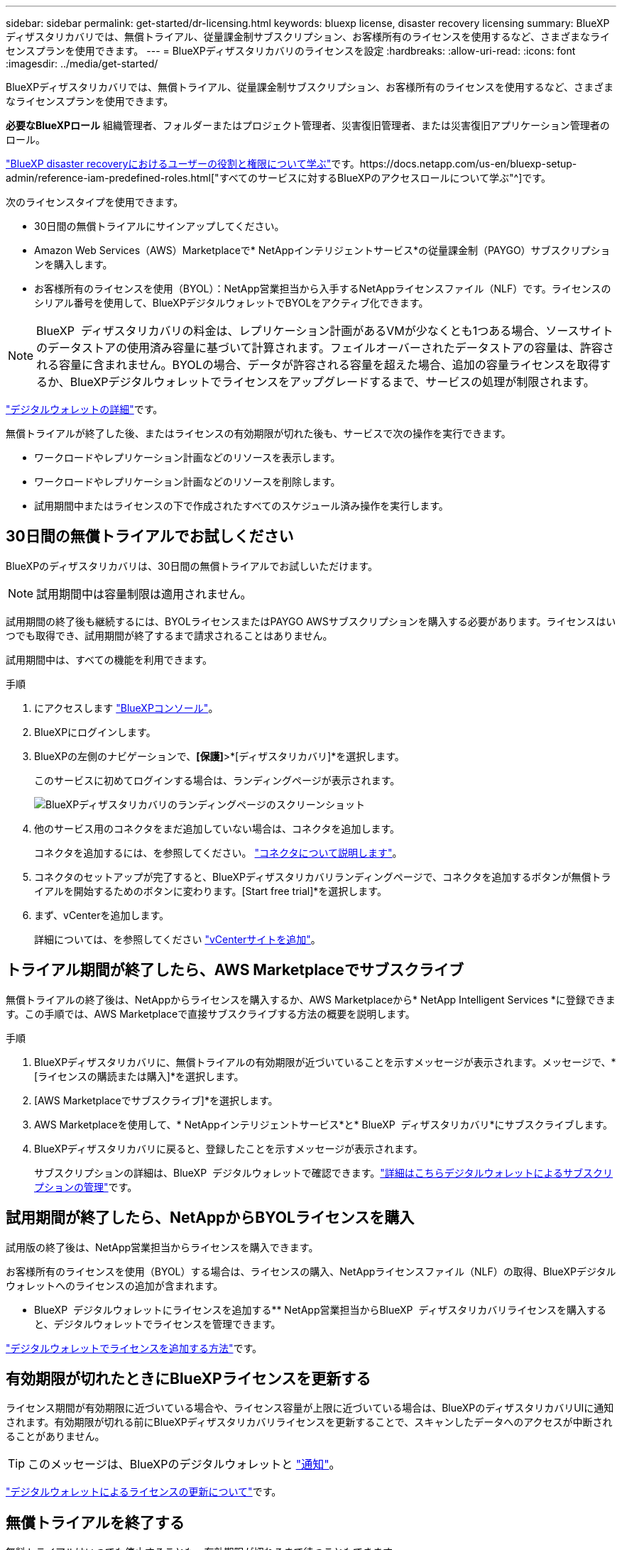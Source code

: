 ---
sidebar: sidebar 
permalink: get-started/dr-licensing.html 
keywords: bluexp license, disaster recovery licensing 
summary: BlueXPディザスタリカバリでは、無償トライアル、従量課金制サブスクリプション、お客様所有のライセンスを使用するなど、さまざまなライセンスプランを使用できます。 
---
= BlueXPディザスタリカバリのライセンスを設定
:hardbreaks:
:allow-uri-read: 
:icons: font
:imagesdir: ../media/get-started/


[role="lead"]
BlueXPディザスタリカバリでは、無償トライアル、従量課金制サブスクリプション、お客様所有のライセンスを使用するなど、さまざまなライセンスプランを使用できます。

*必要なBlueXPロール* 組織管理者、フォルダーまたはプロジェクト管理者、災害復旧管理者、または災害復旧アプリケーション管理者のロール。

link:../reference/dr-reference-roles.html["BlueXP disaster recoveryにおけるユーザーの役割と権限について学ぶ"]です。https://docs.netapp.com/us-en/bluexp-setup-admin/reference-iam-predefined-roles.html["すべてのサービスに対するBlueXPのアクセスロールについて学ぶ"^]です。

次のライセンスタイプを使用できます。

* 30日間の無償トライアルにサインアップしてください。
* Amazon Web Services（AWS）Marketplaceで* NetAppインテリジェントサービス*の従量課金制（PAYGO）サブスクリプションを購入します。
* お客様所有のライセンスを使用（BYOL）：NetApp営業担当から入手するNetAppライセンスファイル（NLF）です。ライセンスのシリアル番号を使用して、BlueXPデジタルウォレットでBYOLをアクティブ化できます。



NOTE: BlueXP  ディザスタリカバリの料金は、レプリケーション計画があるVMが少なくとも1つある場合、ソースサイトのデータストアの使用済み容量に基づいて計算されます。フェイルオーバーされたデータストアの容量は、許容される容量に含まれません。BYOLの場合、データが許容される容量を超えた場合、追加の容量ライセンスを取得するか、BlueXPデジタルウォレットでライセンスをアップグレードするまで、サービスの処理が制限されます。

link:https://docs.netapp.com/us-en/bluexp-digital-wallet/concept-digital-wallet.html["デジタルウォレットの詳細"^]です。

無償トライアルが終了した後、またはライセンスの有効期限が切れた後も、サービスで次の操作を実行できます。

* ワークロードやレプリケーション計画などのリソースを表示します。
* ワークロードやレプリケーション計画などのリソースを削除します。
* 試用期間中またはライセンスの下で作成されたすべてのスケジュール済み操作を実行します。




== 30日間の無償トライアルでお試しください

BlueXPのディザスタリカバリは、30日間の無償トライアルでお試しいただけます。


NOTE: 試用期間中は容量制限は適用されません。

試用期間の終了後も継続するには、BYOLライセンスまたはPAYGO AWSサブスクリプションを購入する必要があります。ライセンスはいつでも取得でき、試用期間が終了するまで請求されることはありません。

試用期間中は、すべての機能を利用できます。

.手順
. にアクセスします https://console.bluexp.netapp.com/["BlueXPコンソール"^]。
. BlueXPにログインします。
. BlueXPの左側のナビゲーションで、*[保護]*>*[ディザスタリカバリ]*を選択します。
+
このサービスに初めてログインする場合は、ランディングページが表示されます。

+
image:draas-landing2.png["BlueXPディザスタリカバリのランディングページのスクリーンショット"]

. 他のサービス用のコネクタをまだ追加していない場合は、コネクタを追加します。
+
コネクタを追加するには、を参照してください。 https://docs.netapp.com/us-en/bluexp-setup-admin/concept-connectors.html["コネクタについて説明します"^]。

. コネクタのセットアップが完了すると、BlueXPディザスタリカバリランディングページで、コネクタを追加するボタンが無償トライアルを開始するためのボタンに変わります。[Start free trial]*を選択します。
. まず、vCenterを追加します。
+
詳細については、を参照してください link:../use/sites-add.html["vCenterサイトを追加"]。





== トライアル期間が終了したら、AWS Marketplaceでサブスクライブ

無償トライアルの終了後は、NetAppからライセンスを購入するか、AWS Marketplaceから* NetApp Intelligent Services *に登録できます。この手順では、AWS Marketplaceで直接サブスクライブする方法の概要を説明します。

.手順
. BlueXPディザスタリカバリに、無償トライアルの有効期限が近づいていることを示すメッセージが表示されます。メッセージで、*[ライセンスの購読または購入]*を選択します。
. [AWS Marketplaceでサブスクライブ]*を選択します。
. AWS Marketplaceを使用して、* NetAppインテリジェントサービス*と* BlueXP  ディザスタリカバリ*にサブスクライブします。
. BlueXPディザスタリカバリに戻ると、登録したことを示すメッセージが表示されます。
+
サブスクリプションの詳細は、BlueXP  デジタルウォレットで確認できます。link:https://docs.netapp.com/us-en/bluexp-digital-wallet/task-homepage.html["詳細はこちらデジタルウォレットによるサブスクリプションの管理"^]です。





== 試用期間が終了したら、NetAppからBYOLライセンスを購入

試用版の終了後は、NetApp営業担当からライセンスを購入できます。

お客様所有のライセンスを使用（BYOL）する場合は、ライセンスの購入、NetAppライセンスファイル（NLF）の取得、BlueXPデジタルウォレットへのライセンスの追加が含まれます。

* BlueXP  デジタルウォレットにライセンスを追加する** NetApp営業担当からBlueXP  ディザスタリカバリライセンスを購入すると、デジタルウォレットでライセンスを管理できます。

https://docs.netapp.com/us-en/bluexp-digital-wallet/task-manage-data-services-licenses.html["デジタルウォレットでライセンスを追加する方法"^]です。



== 有効期限が切れたときにBlueXPライセンスを更新する

ライセンス期間が有効期限に近づいている場合や、ライセンス容量が上限に近づいている場合は、BlueXPのディザスタリカバリUIに通知されます。有効期限が切れる前にBlueXPディザスタリカバリライセンスを更新することで、スキャンしたデータへのアクセスが中断されることがありません。


TIP: このメッセージは、BlueXPのデジタルウォレットと https://docs.netapp.com/us-en/bluexp-setup-admin/task-monitor-cm-operations.html#monitoring-operations-status-using-the-notification-center["通知"]。

https://docs.netapp.com/us-en/bluexp-digital-wallet/task-manage-data-services-licenses.html["デジタルウォレットによるライセンスの更新について"^]です。



== 無償トライアルを終了する

無料トライアルはいつでも停止することも、有効期限が切れるまで待つこともできます。

.手順
. BlueXPのディザスタリカバリで、右上の*無償トライアル-詳細を表示*を選択します。
. ドロップダウンの詳細で*[End free trial]*を選択します。
+
image:draas-trial-end3.png["無償トライアルの終了ページ"]

. すべてのデータを削除したい場合は、[無料トライアルを終了した直後にデータを削除する]をオンにします。
+
これにより、すべてのスケジュール、レプリケーションプラン、リソースグループ、vCenter、およびサイトが削除されます。監査データ、処理ログ、およびジョブ履歴は、製品の寿命が終わるまで保持されます。

+

NOTE: 無料トライアルを終了し、データの削除を要求せず、ライセンスやサブスクリプションを購入しなかった場合、BlueXP  のディザスタリカバリは、無料トライアルの終了から60日後にすべてのデータを削除します。

. テキストボックスに「end trial」と入力します。
. [終了]*を選択します。

